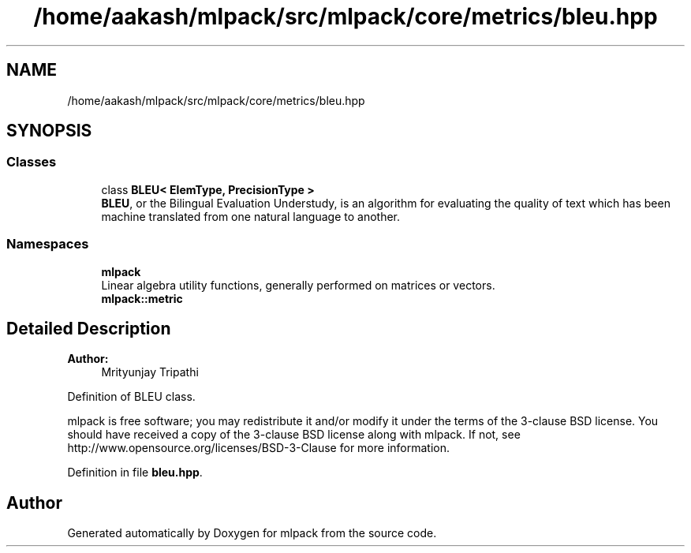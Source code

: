 .TH "/home/aakash/mlpack/src/mlpack/core/metrics/bleu.hpp" 3 "Sun Aug 22 2021" "Version 3.4.2" "mlpack" \" -*- nroff -*-
.ad l
.nh
.SH NAME
/home/aakash/mlpack/src/mlpack/core/metrics/bleu.hpp
.SH SYNOPSIS
.br
.PP
.SS "Classes"

.in +1c
.ti -1c
.RI "class \fBBLEU< ElemType, PrecisionType >\fP"
.br
.RI "\fBBLEU\fP, or the Bilingual Evaluation Understudy, is an algorithm for evaluating the quality of text which has been machine translated from one natural language to another\&. "
.in -1c
.SS "Namespaces"

.in +1c
.ti -1c
.RI " \fBmlpack\fP"
.br
.RI "Linear algebra utility functions, generally performed on matrices or vectors\&. "
.ti -1c
.RI " \fBmlpack::metric\fP"
.br
.in -1c
.SH "Detailed Description"
.PP 

.PP
\fBAuthor:\fP
.RS 4
Mrityunjay Tripathi
.RE
.PP
Definition of BLEU class\&.
.PP
mlpack is free software; you may redistribute it and/or modify it under the terms of the 3-clause BSD license\&. You should have received a copy of the 3-clause BSD license along with mlpack\&. If not, see http://www.opensource.org/licenses/BSD-3-Clause for more information\&. 
.PP
Definition in file \fBbleu\&.hpp\fP\&.
.SH "Author"
.PP 
Generated automatically by Doxygen for mlpack from the source code\&.
